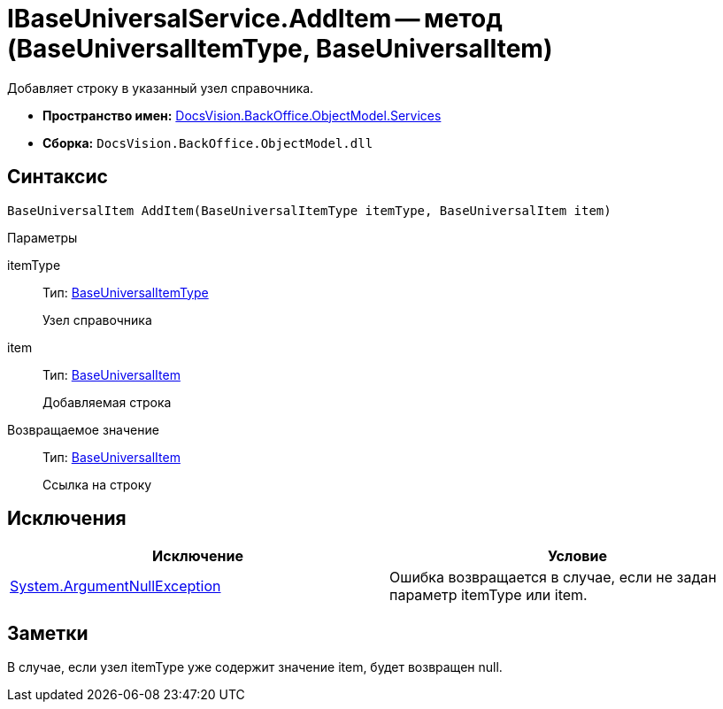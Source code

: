 = IBaseUniversalService.AddItem -- метод (BaseUniversalItemType, BaseUniversalItem)

Добавляет строку в указанный узел справочника.

* *Пространство имен:* xref:api/DocsVision/BackOffice/ObjectModel/Services/Services_NS.adoc[DocsVision.BackOffice.ObjectModel.Services]
* *Сборка:* `DocsVision.BackOffice.ObjectModel.dll`

== Синтаксис

[source,csharp]
----
BaseUniversalItem AddItem(BaseUniversalItemType itemType, BaseUniversalItem item)
----

Параметры

itemType::
Тип: xref:api/DocsVision/BackOffice/ObjectModel/BaseUniversalItemType_CL.adoc[BaseUniversalItemType]
+
Узел справочника
item::
Тип: xref:api/DocsVision/BackOffice/ObjectModel/BaseUniversalItem_CL.adoc[BaseUniversalItem]
+
Добавляемая строка

Возвращаемое значение::
Тип: xref:api/DocsVision/BackOffice/ObjectModel/BaseUniversalItem_CL.adoc[BaseUniversalItem]
+
Ссылка на строку

== Исключения

[cols=",",options="header"]
|===
|Исключение |Условие
|http://msdn.microsoft.com/ru-ru/library/system.argumentnullexception.aspx[System.ArgumentNullException] |Ошибка возвращается в случае, если не задан параметр itemType или item.
|===

== Заметки

В случае, если узел itemType уже содержит значение item, будет возвращен null.
